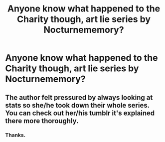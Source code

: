 #+TITLE: Anyone know what happened to the Charity though, art lie series by Nocturnememory?

* Anyone know what happened to the Charity though, art lie series by Nocturnememory?
:PROPERTIES:
:Author: unknownprat
:Score: 4
:DateUnix: 1518927759.0
:DateShort: 2018-Feb-18
:END:

** The author felt pressured by always looking at stats so she/he took down their whole series. You can check out her/his tumblr it's explained there more thoroughly.
:PROPERTIES:
:Author: tza-r
:Score: 1
:DateUnix: 1518931980.0
:DateShort: 2018-Feb-18
:END:

*** Thanks.
:PROPERTIES:
:Author: unknownprat
:Score: 1
:DateUnix: 1518967211.0
:DateShort: 2018-Feb-18
:END:
